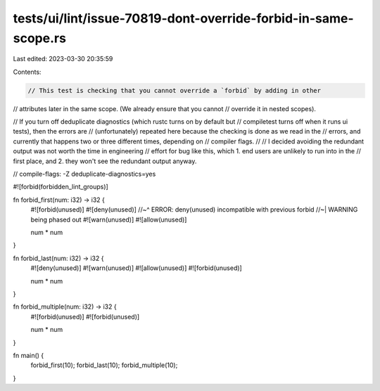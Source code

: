 tests/ui/lint/issue-70819-dont-override-forbid-in-same-scope.rs
===============================================================

Last edited: 2023-03-30 20:35:59

Contents:

.. code-block:: rs

    // This test is checking that you cannot override a `forbid` by adding in other
// attributes later in the same scope. (We already ensure that you cannot
// override it in nested scopes).

// If you turn off deduplicate diagnostics (which rustc turns on by default but
// compiletest turns off when it runs ui tests), then the errors are
// (unfortunately) repeated here because the checking is done as we read in the
// errors, and currently that happens two or three different times, depending on
// compiler flags.
//
// I decided avoiding the redundant output was not worth the time in engineering
// effort for bug like this, which 1. end users are unlikely to run into in the
// first place, and 2. they won't see the redundant output anyway.

// compile-flags: -Z deduplicate-diagnostics=yes

#![forbid(forbidden_lint_groups)]

fn forbid_first(num: i32) -> i32 {
    #![forbid(unused)]
    #![deny(unused)]
    //~^ ERROR: deny(unused) incompatible with previous forbid
    //~| WARNING being phased out
    #![warn(unused)]
    #![allow(unused)]

    num * num
}

fn forbid_last(num: i32) -> i32 {
    #![deny(unused)]
    #![warn(unused)]
    #![allow(unused)]
    #![forbid(unused)]

    num * num
}

fn forbid_multiple(num: i32) -> i32 {
    #![forbid(unused)]
    #![forbid(unused)]

    num * num
}

fn main() {
    forbid_first(10);
    forbid_last(10);
    forbid_multiple(10);
}


